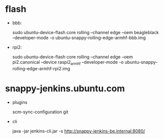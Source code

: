 * flash

  * bbb:

    sudo ubuntu-device-flash core rolling --channel edge --oem beagleblack --developer-mode -o ubuntu-snappy-rolling-edge-armhf-bbb.img

  * rpi2:

    sudo ubuntu-device-flash core rolling --channel edge --oem pi2.canonical --device raspi2_armhf --developer-mode -o ubuntu-snappy-rolling-edge-armhf-rpi2.img

* snappy-jenkins.ubuntu.com

  * plugins

    scm-sync-configuration git

  * cli

    java -jar jenkins-cli.jar -s http://snappy-jenkins-be.internal:8080/

